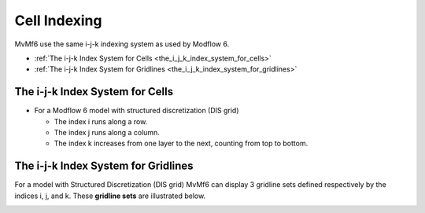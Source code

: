 Cell Indexing
=============

MvMf6 use the same i-j-k indexing system as used by Modflow 6.

- :ref:`The i-j-k Index System for Cells <the_i_j_k_index_system_for_cells>`
- :ref:`The i-j-k Index System for Gridlines <the_i_j_k_index_system_for_gridlines>`

.. _the_i_j_k_index_system_for_cells:

""""""""""""""""""""""""""""""""
The i-j-k Index System for Cells
""""""""""""""""""""""""""""""""

.. image:: images/cellindex.png
   :alt: cellindex

- For a Modflow 6 model with structured discretization (DIS grid)

  * The index i runs along a row.
  * The index j runs along a column.
  * The index k increases from one layer to the next, counting from top to bottom.

.. _the_i_j_k_index_system_for_gridlines:

""""""""""""""""""""""""""""""""""""
The i-j-k Index System for Gridlines
""""""""""""""""""""""""""""""""""""

For a model with Structured Discretization (DIS grid) MvMf6 can display 3 gridline sets defined respectively by the indices i, j, and k. These **gridline sets** are illustrated below.

.. image:: images/gridlinesets.png
   :alt: gridlinesets
